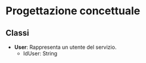* Progettazione concettuale
** Classi
- *User*: Rappresenta un utente del servizio.
  - IdUser: String <<PK>>
